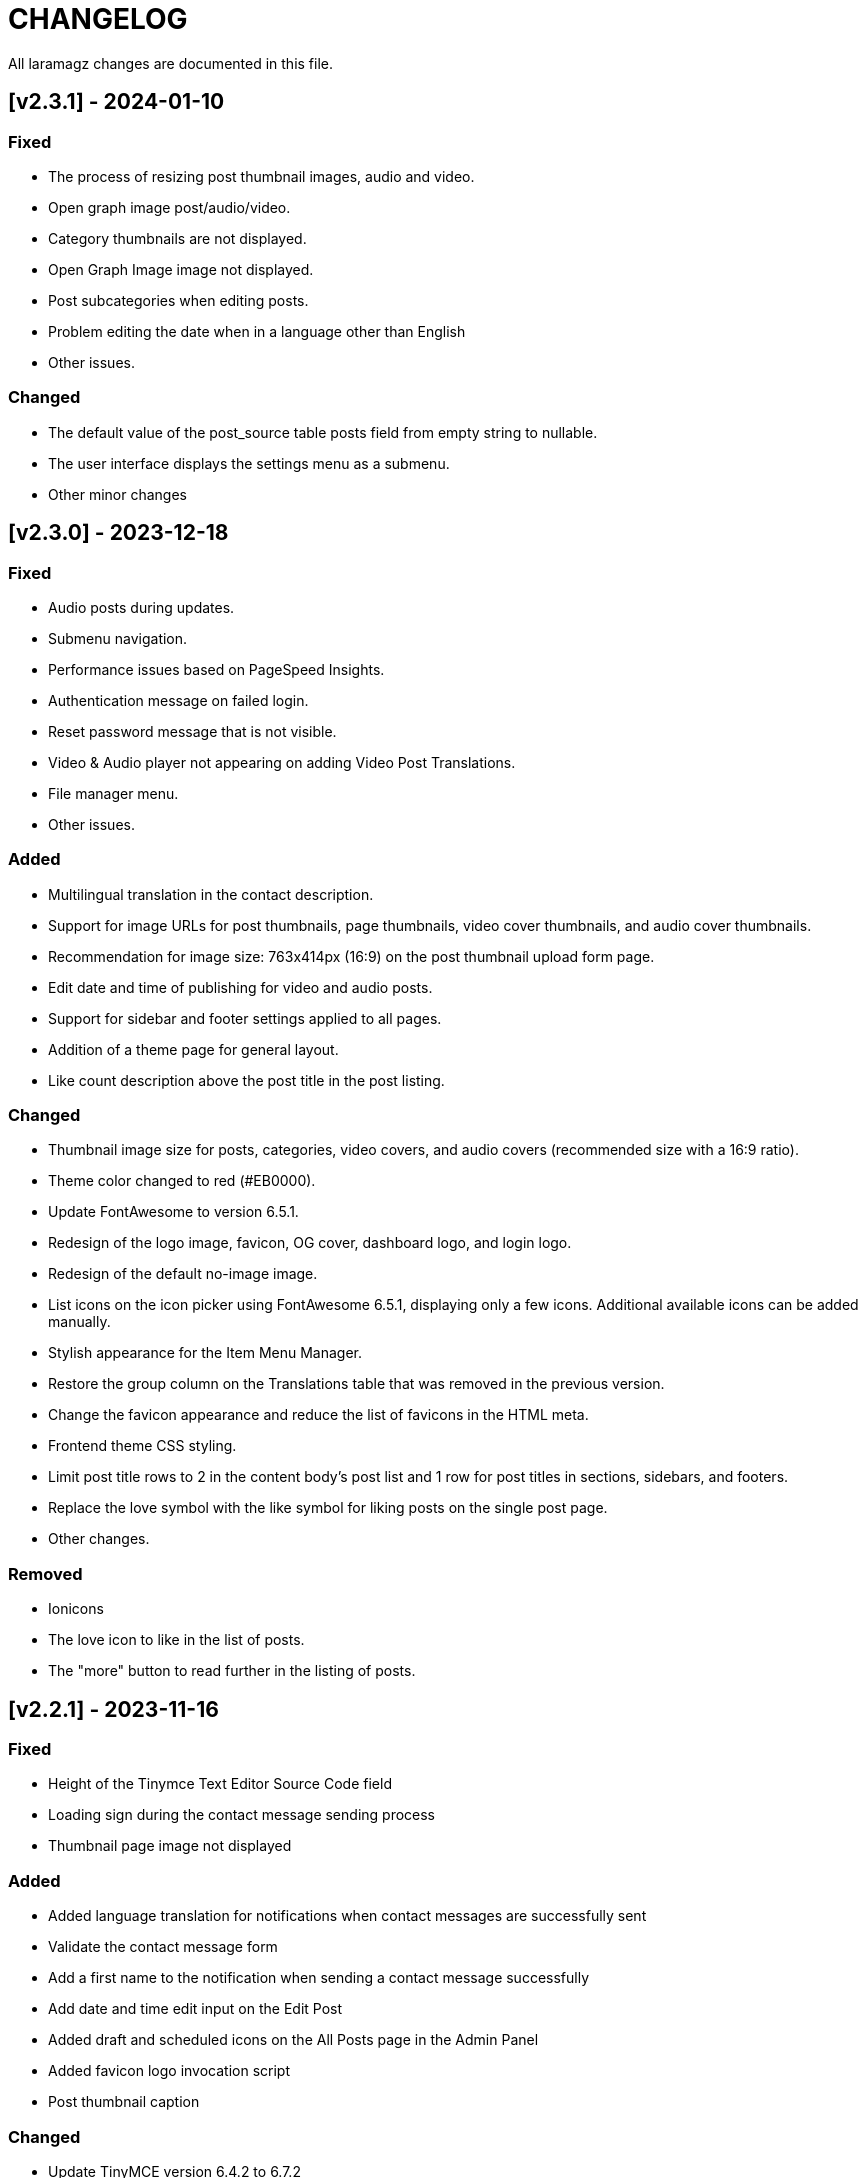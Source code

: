 = CHANGELOG

All laramagz changes are documented in this file.

== [v2.3.1] - 2024-01-10
=== Fixed
 - The process of resizing post thumbnail images, audio and video.
 - Open graph image post/audio/video.
 - Category thumbnails are not displayed.
 - Open Graph Image image not displayed.
 - Post subcategories when editing posts.
 - Problem editing the date when in a language other than English
 - Other issues.

=== Changed
 - The default value of the post_source table posts field from empty string to nullable.
 - The user interface displays the settings menu as a submenu.
 - Other minor changes

== [v2.3.0] - 2023-12-18
=== Fixed
 - Audio posts during updates.
 - Submenu navigation.
 - Performance issues based on PageSpeed Insights.
 - Authentication message on failed login.
 - Reset password message that is not visible.
 - Video & Audio player not appearing on adding Video Post Translations.
 - File manager menu.
 - Other issues.

=== Added
 - Multilingual translation in the contact description.
 - Support for image URLs for post thumbnails, page thumbnails, video cover thumbnails, and audio cover thumbnails.
 - Recommendation for image size: 763x414px (16:9) on the post thumbnail upload form page.
 - Edit date and time of publishing for video and audio posts.
 - Support for sidebar and footer settings applied to all pages.
 - Addition of a theme page for general layout.
 - Like count description above the post title in the post listing.

=== Changed
 - Thumbnail image size for posts, categories, video covers, and audio covers (recommended size with a 16:9 ratio).
 - Theme color changed to red (#EB0000).
 - Update FontAwesome to version 6.5.1.
 - Redesign of the logo image, favicon, OG cover, dashboard logo, and login logo.
 - Redesign of the default no-image image.
 - List icons on the icon picker using FontAwesome 6.5.1, displaying only a few icons. Additional available icons can be added manually.
 - Stylish appearance for the Item Menu Manager.
 - Restore the group column on the Translations table that was removed in the previous version.
 - Change the favicon appearance and reduce the list of favicons in the HTML meta.
 - Frontend theme CSS styling.
 - Limit post title rows to 2 in the content body's post list and 1 row for post titles in sections, sidebars, and footers.
 - Replace the love symbol with the like symbol for liking posts on the single post page.
 - Other changes.

=== Removed
 - Ionicons
 - The love icon to like in the list of posts.
 - The "more" button to read further in the listing of posts.

== [v2.2.1] - 2023-11-16
=== Fixed
 - Height of the Tinymce Text Editor Source Code field
 - Loading sign during the contact message sending process
 - Thumbnail page image not displayed

=== Added
 - Added language translation for notifications when contact messages are successfully sent
 - Validate the contact message form
 - Add a first name to the notification when sending a contact message successfully
 - Add date and time edit input on the Edit Post
 - Added draft and scheduled icons on the All Posts page in the Admin Panel
 - Added favicon logo invocation script
 - Post thumbnail caption

=== Changed
 - Update TinyMCE version 6.4.2 to 6.7.2 
 - TinyMce skin name for theme light from magz to tinymce-5
 - Remove elevation-3 on brand-image to remove shadow on logo
 - Update sweetalert2 v11.4.0 to sweetalert2 v11.9.0
 - Change sweetalert invocation script from swal() to Swal.fire() in e-magz.js file
 - Changed the style call from sweetalert2-theme-bootstrap-4/bootstrap-4.min.css to sweetalert2/sweetalert2.min.css in frontend theme
 - Changed the script to display the logo in Helpers/ImageHelper.php
 - Added to the scope query to prevent posts from displaying articles created with a date and time that exceeds the current date and time.
 - Changed the script to display the logo in the footer
 - Changed the script to display the logo in the header

== [v2.2.0] - 2023-10-26
=== Fixed
 - Sidebar Image Ads cannot be changed.
 - "Undefined array key "[language code]"" error when opening the Footer layout page
 - some phrases are not translated
 - Minor adjustments to the CSS of the web theme
 - The other minor mistakes

=== Added
 - Comment management system.

=== Changed 
 - Web theme style: Bootstrap v5.1.3 to v5.3.2

== [v2.1.0] - 2023-10-07
=== Fixed
 - Pages cannot be deleted
 - Email Subscription

=== Added
 - table subscribers
 - Creates a language code folder in the lang directory automatically when creating a language

=== Changed
 - Removed use of MailChimp

== [v2.0.2] - 2023-09-21
=== Fixed
 - Category images are deleted when category data is updated
 - The Google Analytics Global site tag script does not appear
 - download export file data
 - An error appears on the site page when selecting a new language option
 - Error when importing file data and backup storage

=== Added
 - Intervention Image configuration file

=== Changed
 - Remove the link in the URL column on Themes Pages

== [v2.0.1] - 2023-08-30 (reupload)
=== Fixed 
 - The DataTables 'Attempt to read property "name" on null' error appears after deleting the parent category
 - Problem with Logo header on mobile view
 - Disqus missing
 - Cannot change Display language options
 - The language item caanot be activated/deactivated

== [v2.0.1] - 2023-08-25
=== Fixed 
 - The DataTables 'Attempt to read property "name" on null' error appears after deleting the parent category
 - Problem with Logo header on mobile view
 - Disqus missing

== [v2.0.0] - 2023-08-20
=== Added
 - Video Post
 - Audio Post
 - layout and content can be customized
 - add system mode color scheme

=== Changed
 - Upgrade to Laravel 10
 - Text editor from summernote to TinyMCE
 - Renamed Google Analytics ID to Measurement ID
 - Renamed Analytics View ID to Property ID 
 - Translation editor
 - Color scheme icon: dark mode, light mode, system mode
 - etc

=== Fixed 
 - Google Analytics
 - Other bugs

== [v1.3.4] - 2023-06-21
=== Fixed
 - Error 503 when accessing post details that have category
 - CSS: The color of the pagination number when active
 - Fixed attempt to read property "parent" on null on homepage

=== Changed
 - Posts helper: display thumbnail images in edited posts

== [v1.3.3] - 2023-05-22
=== Added 
 - Custom Open Graph Image per Page
 - Supports Sub Categories
 
=== Fixed 
 - Can't deactivate language in Localization > Language menu
 - Can't delete Sub Menu
 - Error saving Menu When Any Menu Item is deleted

== [v1.3.2-4] - 2023-04-27
=== Fixed
- Post image not showing
- Error sitemap
- Post error page when opened by a different user

== [v1.3.2-3] - 2022-10-10
=== Fixed
- Can't delete social media site links
- ad image not showing
- minor bug

=== Removed
- package consoletvs/charts

== [v1.3.2-2] - 2022-10-05
=== Fixed
- Site Social Media
- Permalink
- Image ad
- change favicon
- change logo 
- Update Settings
- Env-editor blank

== [v1.3.2-1] - 2022-07-24
=== Fixed
- Display a blank image on the edit page

### Removed 
- Check php symlink extension

== [v1.3.2] - 2022-07-19
=== Added
- Support RTL for dashboard.
- Support Dark Mode for theme.
- Image for category.
- shared hosting and basic version.
- Disk 'sharedhosting' on Filesystem Disks for custom storage.
- Env configuration for custom disk filesystem in env file.

=== Changed
- Image upload view.
- Display of dashboard page headings and footers condensed for mobile screens.
- Storage using public path instead of storage path (for the shared hosting version).

=== Fixed
- All issues found in previous versions.

=== Removed
- The amount of data in the title on the page.

== [v1.3.1] - 2022-04-01
=== Added
- Edit language name.

=== Changed
- Translation key `label_translations` to `label_translation`.
- 'author' instead 'member' in `Helpers/Posts.php`.

=== Fixed
- Issue when adding translations to posts and pages.
- Issue with slug in Page.
- Tag input on post page added translation.
- Route for multiple delete pages.
- Process of deleting posts and pages that have translations.
- Input so that it could support multiple characters, for example Arabic characters.
- Text on change image button in edit advertisement.
- Menu link and menu item submit button after editing.
- Language on related posts in post details.
- TTL on Frontend Theme.
- Tanslation edit.

== [v1.3.0] - 2022-03-05
=== Added
- Mmlti-language feature.
- Descriptions to categories and tags.
- Localization Menu to manage language and translation.
- Color settings on the Socialmedia Menu.
- language selection settings.
- Supports RTL on Frontend Themes.
- Support Dark Mode on Dashboard. 
- Setting to show or hide language selection on frontend. 
- Set use_full_favicon to true.
- Roles cannot be changed and deleted, except Roles added by the user. 
- Bootstrap 5 on Theme Frontend.

=== Changed
- Manager Menu.
- Superadmin role name to super-admin, and the member role name to author. 
- Name of Register Member to Register User. 
- Sitemap.
- Env-editor package from brotzka/laravel-dotenv-editor to geo-sot/laravel-env-editor.
- Social Media input in Settings > Web Contacts to be more dynamic.

=== Fixed
- Fixed missing SupportLocales.json file in app/public/file storage.

=== Removed
- Removed Menu to Set Permissions. Granting or changing permissions can be done via the Role Menu.

== [v1.2.3] - 2021-07-18

=== Changed
- update laravel adminlte.

=== Fixed
- Permalinks.
- Settings - web-properties.
- Meta description changed from string to text database migration.
- The grid column height on the home page of the latest news section.
- Search page.
- Error "Undefined array key 0" in dashboard for newly created Google Analytics.

== [v1.2.2] - 2021-06-07
=== Added
- Page and Category Permalinks.
- 
=== Fixed
- Login error when Post Permalink is set in Post name.
- Error when importing data files.

== [v1.2.1] - 2021-05-21
=== changed
- Modified Sitemap: change the guid content from item id to url link.

=== Fixed
- Fixed Error "Unsupported operand types: int - string".
- Fix youtube social media links in footer.
- Fix cannot upload images in post and page articles.

== [v1.2.0] - 2021-04-17
=== Added 
- Sitemap.
- Feed RSS.
- Export data & storage file.
- Import data.
- User status feature. 
- dropdown on session by device and visitor & pageview to select Google Analytics for the day.

=== changed
- Changing the way to enter the Google Adsense script (No longer inserting scripts).
- Update Package.

== [v1.1.1] - 2021-03-18
=== Changed
- Member post edit.
- Hide link register member on register is not activated.
- Imagick driver image to GD.
- Appearance of Google Analytics on the dashboard.
- Blade :: component instead Blade :: aliasComponent for breadcrumb templates

=== Fixed
- Image that does not appear in the edit gallery form

== [v1.1.0] - 2020-11-17
=== Added 
- Private post feature in Post.
- Loading progress bar on the front end.
- Displays the name of the user who is currently logged in on the frontend.

=== Changed
- Upgrade to Laravel 8.
- Change the redirect from dashboard to login after registering a new user on the register user page.
- library package.

=== Fixed
- Social media on Add New User.
- Permission on Update Role when clicking the update role button.
- Open graph image thumbnail when uploading image in Web Properties settings.
- Thumbnail post image that did not appear when the web permalink was changed to the day and name.
- Bug.

== [v1.0.2-5] - 2020-10-01
=== Changed
- Enhancement library package.
- Enhancement Advertising.
- Enhancement Favicon Settings.

=== Fixed
- Bug changes to the website logo.
- Web contacts.
- The child menu in the frontend navigation menu.

== [v1.0.2] - 2020-09-09
=== Added
- Custom permalink to the post.
- Video attribute to the text editor.
- Custom dashboard and login logo.

=== Changed
- Enhancement Advertisement.
- Enhancement Permissions.

=== Fixed
- User permissions.
- Change photo profile.
- Bugs.

== [v1.0.1-1] - 2020-08-11

=== Added
- Customize Credit Footer on CMS.
- Themes information detail.
- Permalinks web config menu (settings).

=== Changed
- Update Documentation
- Change file and folder themes structure.
- Add permalinks web config menu (settings).
- Update the latest package version.
- Analytics chart display changes.

=== Fixed
- Bugs.

== [v1.0.0] - 2020-07-23

- Initial release.